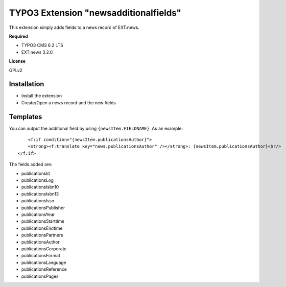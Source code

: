 TYPO3 Extension "newsadditionalfields"
============================

This extension simply adds fields to a news record of EXT:news.

**Required**

- TYPO3 CMS 6.2 LTS
- EXT:news 3.2.0

**License**

GPLv2

Installation
------------

- Install the extension
- Create/Open a news record and the new fields

Templates
---------

You can output the additional field by using ``{newsItem.FIELDNAME}``. As an example: ::

	<f:if condition="{newsItem.publicationsAuthor}">
        <strong><f:translate key="news.publicationsAuthor" /></strong>: {newsItem.publicationsAuthor}<br/>
    </f:if>
	
The fields added are:

- publicationsId
- publicationsLog
- publicationsIsbn10
- publicationsIsbn13
- publicationsIssn
- publicationsPublisher
- publicationsYear
- publicationsStarttime
- publicationsEndtime
- publicationsPartners
- publicationsAuthor
- publicationsCorporate
- publicationsFormat
- publicationsLanguage
- publicationsReference
- publicationsPages

 
 
